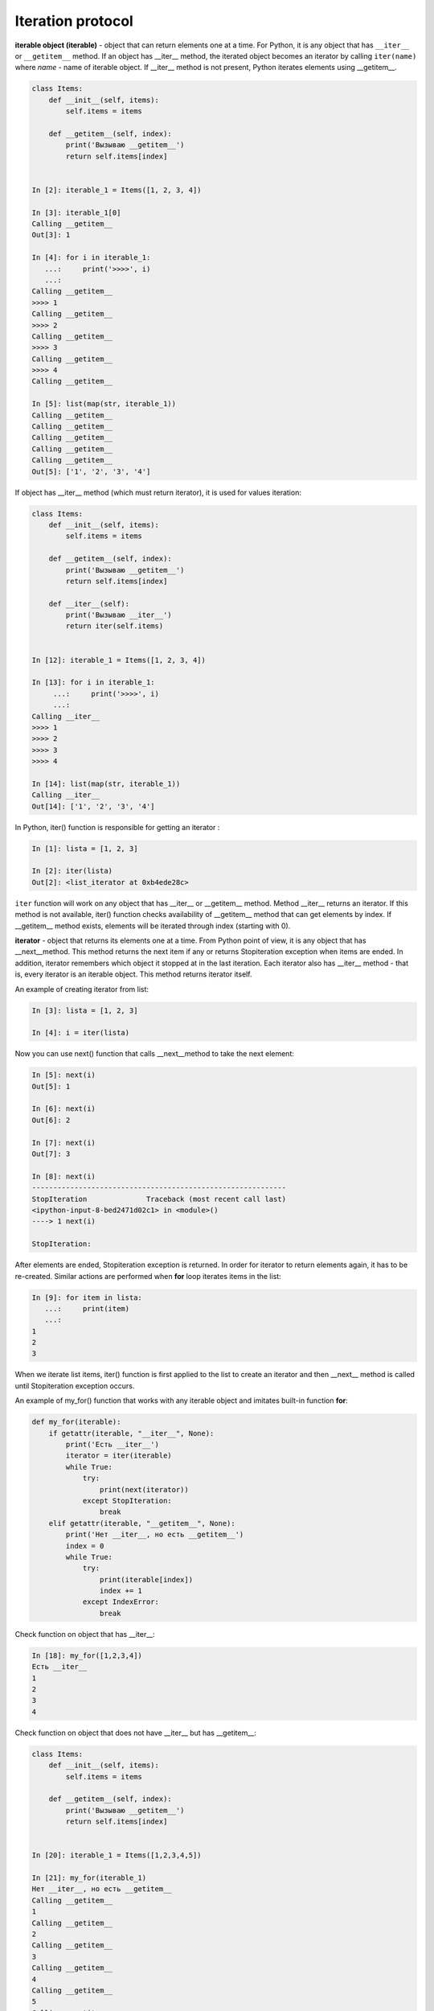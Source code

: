 Iteration protocol
~~~~~~~~~~~~~~~~~


**iterable object (iterable)** - object that can return elements one at a time. 
For Python, it is any object that has ``__iter__`` or ``__getitem__`` method.
If an object has __iter__ method, the iterated object becomes an iterator by calling ``iter(name)`` where *name* - name of iterable object. If __iter__ method is not present, Python iterates elements using __getitem__.


.. code:: python

    class Items:
        def __init__(self, items):
            self.items = items

        def __getitem__(self, index):
            print('Вызываю __getitem__')
            return self.items[index]


    In [2]: iterable_1 = Items([1, 2, 3, 4])

    In [3]: iterable_1[0]
    Calling __getitem__
    Out[3]: 1

    In [4]: for i in iterable_1:
       ...:     print('>>>>', i)
       ...:
    Calling __getitem__
    >>>> 1
    Calling __getitem__
    >>>> 2
    Calling __getitem__
    >>>> 3
    Calling __getitem__
    >>>> 4
    Calling __getitem__

    In [5]: list(map(str, iterable_1))
    Calling __getitem__
    Calling __getitem__
    Calling __getitem__
    Calling __getitem__
    Calling __getitem__
    Out[5]: ['1', '2', '3', '4']

If object has __iter__ method (which must return iterator), it is used for values iteration:

.. code:: python

    class Items:
        def __init__(self, items):
            self.items = items

        def __getitem__(self, index):
            print('Вызываю __getitem__')
            return self.items[index]

        def __iter__(self):
            print('Вызываю __iter__')
            return iter(self.items)


    In [12]: iterable_1 = Items([1, 2, 3, 4])

    In [13]: for i in iterable_1:
         ...:     print('>>>>', i)
         ...:
    Calling __iter__
    >>>> 1
    >>>> 2
    >>>> 3
    >>>> 4

    In [14]: list(map(str, iterable_1))
    Calling __iter__
    Out[14]: ['1', '2', '3', '4']

In Python, iter() function is responsible for getting an iterator :

.. code:: python

    In [1]: lista = [1, 2, 3]

    In [2]: iter(lista)
    Out[2]: <list_iterator at 0xb4ede28c>

``iter`` function will work on any object that has __iter__ or __getitem__ method.
Method __iter__ returns an iterator. If this method is not available, iter() function checks availability of __getitem__ method that can get elements by index. If __getitem__ method exists, elements will be iterated through index (starting with 0).


**iterator** - object that returns its elements one at a time.
From Python point of view, it is any object that has __next__method. This method returns the next item if any or returns Stopiteration exception when items are ended. In addition, iterator remembers which object it stopped at in the last iteration. Each iterator also has __iter__ method - that is, every iterator is an iterable object. This method returns iterator itself.

An example of creating iterator from list:

.. code:: python

    In [3]: lista = [1, 2, 3]

    In [4]: i = iter(lista)

Now you can use next() function that calls __next__method to take the next element:

.. code:: python

    In [5]: next(i)
    Out[5]: 1

    In [6]: next(i)
    Out[6]: 2

    In [7]: next(i)
    Out[7]: 3

    In [8]: next(i)
    ------------------------------------------------------------
    StopIteration              Traceback (most recent call last)
    <ipython-input-8-bed2471d02c1> in <module>()
    ----> 1 next(i)

    StopIteration:

After elements are ended, Stopiteration exception is returned. In order for iterator to return elements again, it has to be re-created. Similar actions are performed when **for** loop iterates items in the list:

.. code:: python

    In [9]: for item in lista:
       ...:     print(item)
       ...:
    1
    2
    3

When we iterate list items, iter() function is first applied to the list to create an iterator and then __next__ method is called until Stopiteration exception occurs.

An example of my_for() function that works with any iterable object and imitates built-in function **for**:

.. code:: python

    def my_for(iterable):
        if getattr(iterable, "__iter__", None):
            print('Есть __iter__')
            iterator = iter(iterable)
            while True:
                try:
                    print(next(iterator))
                except StopIteration:
                    break
        elif getattr(iterable, "__getitem__", None):
            print('Нет __iter__, но есть __getitem__')
            index = 0
            while True:
                try:
                    print(iterable[index])
                    index += 1
                except IndexError:
                    break

Check function on object that has __iter__:

.. code:: python

    In [18]: my_for([1,2,3,4])
    Есть __iter__
    1
    2
    3
    4

Check function on object that does not have __iter__ but has __getitem__:

.. code:: python

    class Items:
        def __init__(self, items):
            self.items = items

        def __getitem__(self, index):
            print('Вызываю __getitem__')
            return self.items[index]


    In [20]: iterable_1 = Items([1,2,3,4,5])

    In [21]: my_for(iterable_1)
    Нет __iter__, но есть __getitem__
    Calling __getitem__
    1
    Calling __getitem__
    2
    Calling __getitem__
    3
    Calling __getitem__
    4
    Calling __getitem__
    5
    Calling __getitem__


Iterator creation
^^^^^^^^^^^^^^^^^^

Example of Network class:

.. code:: python

    In [10]: import ipaddress
        ...:
        ...: class Network:
        ...:     def __init__(self, network):
        ...:         self.network = network
        ...:         subnet = ipaddress.ip_network(self.network)
        ...:         self.addresses = [str(ip) for ip in subnet.hosts()]

Example of Network class instance creation:

.. code:: python

    In [14]: net1 = Network('10.1.1.192/30')

    In [15]: net1
    Out[15]: <__main__.Network at 0xb3124a6c>

    In [16]: net1.addresses
    Out[16]: ['10.1.1.193', '10.1.1.194']

    In [17]: net1.network
    Out[17]: '10.1.1.192/30'

Create an iterator from Network class:

.. code:: python

    In [12]: class Network:
        ...:     def __init__(self, network):
        ...:         self.network = network
        ...:         subnet = ipaddress.ip_network(self.network)
        ...:         self.addresses = [str(ip) for ip in subnet.hosts()]
        ...:         self._index = 0
        ...:
        ...:     def __iter__(self):
        ...:         print('Вызываю __iter__')
        ...:         return self
        ...:
        ...:     def __next__(self):
        ...:         print('Вызываю __next__')
        ...:         if self._index < len(self.addresses):
        ...:             current_address = self.addresses[self._index]
        ...:             self._index += 1
        ...:             return current_address
        ...:         else:
        ...:             raise StopIteration
        ...:

Method __iter__ in iterator must return object itself, therefore  ``return self`` is specified in method and __next__ method returns elements one at a time and generates Stoeratipiton exception when elements have run out.


.. code:: python

    In [14]: net1 = Network('10.1.1.192/30')

    In [15]: for ip in net1:
        ...:     print(ip)
        ...:
    Calling __iter__
    Calling __next__
    10.1.1.193
    Calling __next__
    10.1.1.194
    Calling __next__

Most of the time, iterator is a disposable object and once we’ve iterated elements, we can’t do it again:

.. code:: python

    In [16]: for ip in net1:
        ...:     print(ip)
        ...:
    Calling __iter__
    Calling __next__


Creation of iterable object
^^^^^^^^^^^^^^^^^^^^^^^^^^^^^

Very often it is sufficient for class to be an iterable object and not necessarily an iterator. If an object is iterable, it can be used in *for* loop, *map* functions, *filter*, *sorted*, *enumerate* and others. It is also generally easier to make an iterable object than an iterator.

In order for Network class to create iterable objects, class must have __iter__ (__next__ is not needed) and method must return iterator. Since in this case, Network iterates addresses that are in self.addresses list, the easiest option to return iterator is to return  ``iter(self.addresses)``:

.. code:: python

    In [17]: class Network:
        ...:     def __init__(self, network):
        ...:         self.network = network
        ...:         subnet = ipaddress.ip_network(self.network)
        ...:         self.addresses = [str(ip) for ip in subnet.hosts()]
        ...:
        ...:     def __iter__(self):
        ...:         return iter(self.addresses)
        ...:

Now all Network class instances will be iterable objects:

.. code:: python

    In [18]: net1 = Network('10.1.1.192/30')

    In [19]: for ip in net1:
        ...:     print(ip)
        ...:
    10.1.1.193
    10.1.1.194

